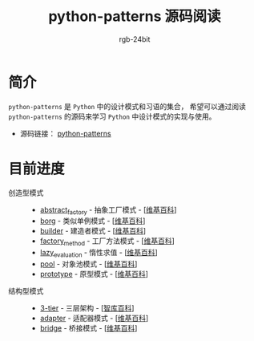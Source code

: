 #+TITLE:      python-patterns 源码阅读
#+AUTHOR:     rgb-24bit
#+EMAIL:      rgb-24bit@foxmail.com

* 简介
  ~python-patterns~ 是 ~Python~ 中的设计模式和习语的集合， 希望可以通过阅读 ~python-patterns~
  的源码来学习 ~Python~ 中设计模式的实现与使用。

  + 源码链接： [[https://github.com/faif/python-patterns][python-patterns]]

* 目前进度
  + 创造型模式 ::
    + [[file:abstract_factory.org][abstract_factory]] - 抽象工厂模式 - [[[https://zh.wikipedia.org/zh-hans/%E6%8A%BD%E8%B1%A1%E5%B7%A5%E5%8E%82][维基百科]]]
    + [[file:borg.org][borg]] - 类似单例模式 - [[[https://zh.wikipedia.org/wiki/%E5%8D%95%E4%BE%8B%E6%A8%A1%E5%BC%8F][维基百科]]]
    + [[file:builder.org][builder]] - 建造者模式 - [[[https://zh.wikipedia.org/wiki/%E7%94%9F%E6%88%90%E5%99%A8%E6%A8%A1%E5%BC%8F][维基百科]]]
    + [[file:factory_method.org][factory_method]] - 工厂方法模式 - [[[https://zh.wikipedia.org/zh-hans/%E5%B7%A5%E5%8E%82%E6%96%B9%E6%B3%95][维基百科]]]
    + [[file:lazy_evaluation.org][lazy_evaluation]] - 惰性求值 - [[[https://zh.wikipedia.org/wiki/%E6%83%B0%E6%80%A7%E6%B1%82%E5%80%BC][维基百科]]]
    + [[file:pool.org][pool]] - 对象池模式 - [[[https://zh.wikipedia.org/wiki/%25E5%25AF%25B9%25E8%25B1%25A1%25E6%25B1%25A0%25E6%25A8%25A1%25E5%25BC%258F][维基百科]]]
    + [[file:prototype.org][prototype]] - 原型模式 - [[[https://zh.wikipedia.org/wiki/%25E5%258E%259F%25E5%259E%258B%25E6%25A8%25A1%25E5%25BC%258F][维基百科]]]
  + 结构型模式 ::
    + [[file:3-tier.org][3-tier]] - 三层架构 - [[[http://wiki.mbalib.com/wiki/%E4%B8%89%E5%B1%82%E7%BB%93%E6%9E%84][智库百科]]]
    + [[file:adapter.org][adapter]] - 适配器模式 - [[[https://zh.wikipedia.org/wiki/%E9%80%82%E9%85%8D%E5%99%A8%E6%A8%A1%E5%BC%8F][维基百科]]]
    + [[file:bridge.org][bridge]] - 桥接模式 - [[[https://zh.wikipedia.org/wiki/%E6%A9%8B%E6%8E%A5%E6%A8%A1%E5%BC%8F][维基百科]]]
